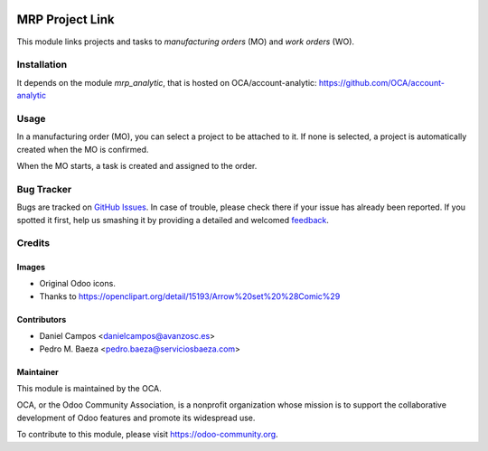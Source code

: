 .. image:: https://img.shields.io/badge/licence-AGPL--3-blue.svg
   :target: http://www.gnu.org/licenses/agpl-3.0-standalone.html
   :alt: License: AGPL-3

================
MRP Project Link
================

This module links projects and tasks to *manufacturing orders* (MO) and
*work orders* (WO).

Installation
============

It depends on the module *mrp_analytic*, that is hosted on
OCA/account-analytic: https://github.com/OCA/account-analytic

Usage
=====

In a manufacturing order (MO), you can select a project to be attached to it.
If none is selected, a project is automatically created when the MO is
confirmed.

When the MO starts, a task is created and assigned to the order.

.. image:: https://odoo-community.org/website/image/ir.attachment/5784_f2813bd/datas
   :alt: Try me on Runbot
   :target: https://runbot.odoo-community.org/runbot/129/8.0

Bug Tracker
===========

Bugs are tracked on `GitHub Issues
<https://github.com/OCA/manufacture/issues>`_. In case of trouble, please
check there if your issue has already been reported. If you spotted it first,
help us smashing it by providing a detailed and welcomed `feedback
<https://github.com/OCA/
manufacture/issues/new?body=module:%20
mrp_project%0Aversion:%20
8.0%0A%0A**Steps%20to%20reproduce**%0A-%20...%0A%0A**Current%20behavior**%0A%0A**Expected%20behavior**>`_.

Credits
=======

Images
------

* Original Odoo icons.
* Thanks to https://openclipart.org/detail/15193/Arrow%20set%20%28Comic%29

Contributors
------------

* Daniel Campos <danielcampos@avanzosc.es>
* Pedro M. Baeza <pedro.baeza@serviciosbaeza.com>

Maintainer
----------

.. image:: https://odoo-community.org/logo.png
   :alt: Odoo Community Association
   :target: https://odoo-community.org

This module is maintained by the OCA.

OCA, or the Odoo Community Association, is a nonprofit organization whose
mission is to support the collaborative development of Odoo features and
promote its widespread use.

To contribute to this module, please visit https://odoo-community.org.
